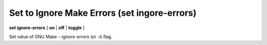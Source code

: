 .. index:: set; ignore-errors
.. _set_ignore-errors:

Set to Ignore Make Errors (set ingore-errors)
---------------------------------------------

**set ignore-errors** [ **on** | **off** | **toggle** ]

Set value of GNU Make `--ignore-errors` (or `-i`) flag.
